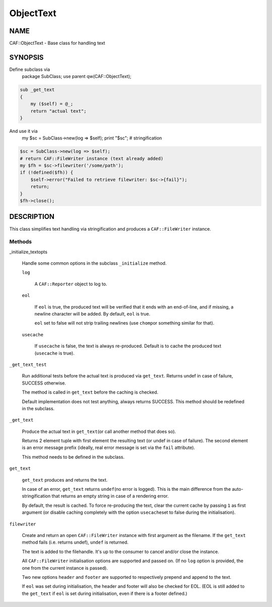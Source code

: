 
##########
ObjectText
##########

.. highlight:: perl


****
NAME
****


CAF::ObjectText - Base class for handling text


********
SYNOPSIS
********


Define subclass via
    package SubClass;
    use parent qw(CAF::ObjectText);


.. code-block:: perl

     sub _get_text
     {
         my ($self) = @_;
         return "actual text";
     }


And use it via
    my $sc = SubClass->new(log => $self);
    print "$sc"; # stringification


.. code-block:: perl

     $sc = SubClass->new(log => $self);
     # return CAF::FileWriter instance (text already added)
     my $fh = $sc->filewriter('/some/path');
     if (!defined($fh)) {
         $self->error("Failed to retrieve filewriter: $sc->{fail}");
         return;
     }
     $fh->close();



***********
DESCRIPTION
***********


This class simplifies text handling via stringification and produces
a \ ``CAF::FileWriter``\  instance.

Methods
=======



_initialize_textopts
 
 Handle some common options in the subclass \ ``_initialize``\  method.
 
 
 \ ``log``\ 
  
  A \ ``CAF::Reporter``\  object to log to.
  
 
 
 \ ``eol``\ 
  
  If \ ``eol``\  is true, the produced text will be verified that it ends with
  an end-of-line, and if missing, a newline character will be added.
  By default, \ ``eol``\  is true.
  
  \ ``eol``\  set to false will not strip trailing newlines (use \ ``chomp``\ 
  or something similar for that).
  
 
 
 \ ``usecache``\ 
  
  If \ ``usecache``\  is false, the text is always re-produced.
  Default is to cache the produced text (\ ``usecache``\  is true).
  
 
 


\ ``_get_text_test``\ 
 
 Run additional tests before the actual text is produced via \ ``get_text``\ .
 Returns undef in case of failure, SUCCESS otherwise.
 
 The method is called in \ ``get_text``\  before the caching is checked.
 
 Default implementation does not test anything, always returns SUCCESS.
 This method should be redefined in the subclass.
 


\ ``_get_text``\ 
 
 Produce the actual text in \ ``get_text``\ 
 (or call another method that does so).
 
 Returns 2 element tuple with first element the resulting text
 (or undef in case of failure). The second element is an error message
 prefix (ideally, real error message is set via the \ ``fail``\  attribute).
 
 This method needs to be defined in the subclass.
 


\ ``get_text``\ 
 
 \ ``get_text``\  produces and returns the text.
 
 In case of an error, \ ``get_text``\  returns \ ``undef``\ 
 (no error is logged).
 This is the main difference from the auto-stringification that
 returns an empty string in case of a rendering error.
 
 By default, the result is cached. To force re-producing the text,
 clear the current cache by passing \ ``1``\  as first argument
 (or disable caching completely with the option \ ``usecache``\ 
 set to false during the initialisation).
 


\ ``filewriter``\ 
 
 Create and return an open \ ``CAF::FileWriter``\  instance with
 first argument as the filename. If the \ ``get_text``\  method fails
 (i.e. returns undef), \ ``undef``\  is returned.
 
 The text is added to the filehandle.
 It's up to the consumer to cancel
 and/or close the instance.
 
 All \ ``CAF::FileWriter``\  initialisation options are supported
 and passed on. (If no \ ``log``\  option is provided,
 the one from the current instance is passed).
 
 Two new options \ ``header``\  and \ ``footer``\  are supported
 to respectively prepend and append to the text.
 
 If \ ``eol``\  was set during initialisation, the header and footer
 will also be checked for EOL.
 (EOL is still added to the \ ``get_text``\  if
 \ ``eol``\  is set during initialisation, even if there is a footer
 defined.)
 



